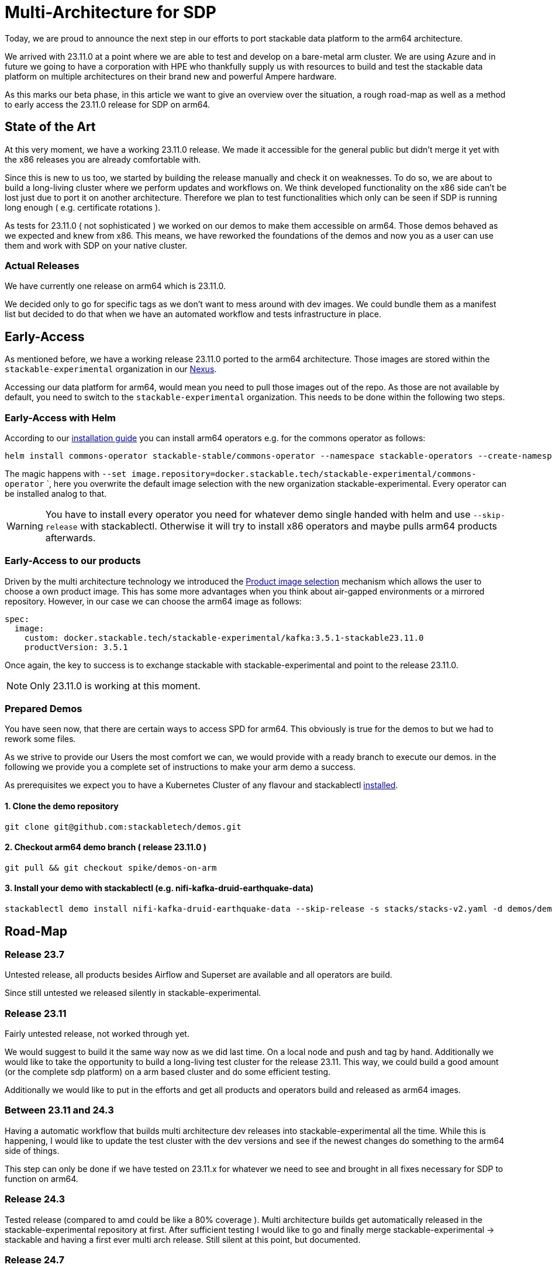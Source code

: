 = Multi-Architecture for SDP

Today, we are proud to announce the next step in our efforts to port stackable data platform to the arm64 architecture. 

We arrived with 23.11.0 at a point where we are able to test and develop on a bare-metal arm cluster. We are using Azure and in future we going to have a corporation with HPE who thankfully supply us with resources to build and test the stackable data platform on multiple architectures on their brand new and powerful Ampere hardware.

As this marks our beta phase, in this article we want to give an overview over the situation, a rough road-map as well as a method to early access the 23.11.0 release for SDP on arm64.

== State of the Art

At this very moment, we have a working 23.11.0 release. We made it accessible for the general public but didn't merge it yet with the x86 releases you are already comfortable with. 

Since this is new to us too, we started by building the release manually and check it on weaknesses. To do so, we are about to build a long-living cluster where we perform updates and workflows on. We think developed functionality on the x86 side can't be lost just due to port it on another architecture. Therefore we plan to test functionalities which only can be seen if SDP is running long enough ( e.g. certificate rotations ).

As tests for 23.11.0 ( not sophisticated ) we worked on our demos to make them accessible on arm64. Those demos behaved as we expected and knew from x86. This means, we have reworked the foundations of the demos and now you as a user can use them and work with SDP on your native cluster.

=== Actual Releases

We have currently one release on arm64 which is 23.11.0.

We decided only to go for specific tags as we don't want to mess around with dev images. We could bundle them as a manifest list but decided to do that when we have an automated workflow and tests infrastructure in place. 

== Early-Access

As mentioned before, we have a working release 23.11.0 ported to the arm64 architecture. Those images are stored within the `stackable-experimental` organization in our https://repo.stackable.tech/#browse/browse:docker:v2%2Fstackable-experimental[Nexus]. 

Accessing our data platform for arm64, would mean you need to pull those images out of the repo. As those are not available by default, you need to switch to the `stackable-experimental` organization. This needs to be done within the following two steps.

=== Early-Access with Helm

According to our https://docs.stackable.tech/home/stable/airflow/getting_started/installation#_helm[installation guide] you can install arm64 operators e.g. for the commons operator as follows:

```bash
helm install commons-operator stackable-stable/commons-operator --namespace stackable-operators --create-namespace --version=23.11.0 --set image.repository=docker.stackable.tech/stackable-experimental/commons-operator
```

The magic happens with `--set image.repository=docker.stackable.tech/stackable-experimental/commons-operator` `, here you overwrite the default image selection with the new organization stackable-experimental. Every operator can be installed analog to that.

WARNING: You have to install every operator you need for whatever demo single handed with helm and use `--skip-release` with stackablectl. Otherwise it will try to install x86 operators and maybe pulls arm64 products afterwards.

=== Early-Access to our products

Driven by the multi architecture technology we introduced the https://docs.stackable.tech/home/stable/concepts/product_image_selection[Product image selection] mechanism which allows the user to choose a own product image. This has some more advantages when you think about air-gapped environments or a mirrored repository. However, in our case we can choose the arm64 image as follows:

```yaml 
spec:
  image:
    custom: docker.stackable.tech/stackable-experimental/kafka:3.5.1-stackable23.11.0
    productVersion: 3.5.1
```
Once again, the key to success is to exchange stackable with stackable-experimental and point to the release 23.11.0.

NOTE: Only 23.11.0 is working at this moment.

=== Prepared Demos

You have seen now, that there are certain ways to access SPD for arm64. This obviously is true for the demos to but we had to rework some files.

As we strive to provide our Users the most comfort we can, we would provide with a ready branch to execute our demos. in the following we provide you a complete set of instructions to make your arm demo a success.

As prerequisites we expect you to have a Kubernetes Cluster of any flavour and stackablectl https://docs.stackable.tech/home/stable/quickstart[installed]. 

==== 1. Clone the demo repository
```bash
git clone git@github.com:stackabletech/demos.git
```

==== 2. Checkout arm64 demo branch ( release 23.11.0 )
```bash
git pull && git checkout spike/demos-on-arm
```

==== 3. Install your demo with stackablectl (e.g. nifi-kafka-druid-earthquake-data)
```bash
stackablectl demo install nifi-kafka-druid-earthquake-data --skip-release -s stacks/stacks-v2.yaml -d demos/demos-v2.yaml
```

== Road-Map

=== Release 23.7

Untested release, all products besides Airflow and Superset are available and all operators are build. 

Since still untested we released silently in stackable-experimental.

=== Release 23.11

Fairly untested release, not worked through yet.

We would suggest to build it the same way now as we did last time. On a local node and push and tag by hand. Additionally we would like to take the opportunity to build a long-living test cluster for the release 23.11. This way, we could build a good amount (or the complete sdp platform) on a arm based cluster and do some efficient testing.

Additionally we would like to put in the efforts and get all products and operators build and released as arm64 images.

=== Between 23.11 and 24.3

Having a automatic workflow that builds multi architecture dev releases into stackable-experimental all the time. While this is happening, I would like to update the test cluster with the dev versions and see if the newest changes do something to the arm64 side of things. 

This step can only be done if we have tested on 23.11.x for whatever we need to see and brought in all fixes necessary for SDP to function on arm64.

=== Release 24.3

Tested release (compared to amd could be like a 80% coverage ). Multi architecture builds get automatically released in the stackable-experimental repository at first. After sufficient testing I would like to go and finally merge stackable-experimental → stackable and having a first ever multi arch release. Still silent at this point, but documented.

=== Release 24.7

The "loud" multi arch release. From this point we would like SDP to be officially and fully tested on multi architecture.